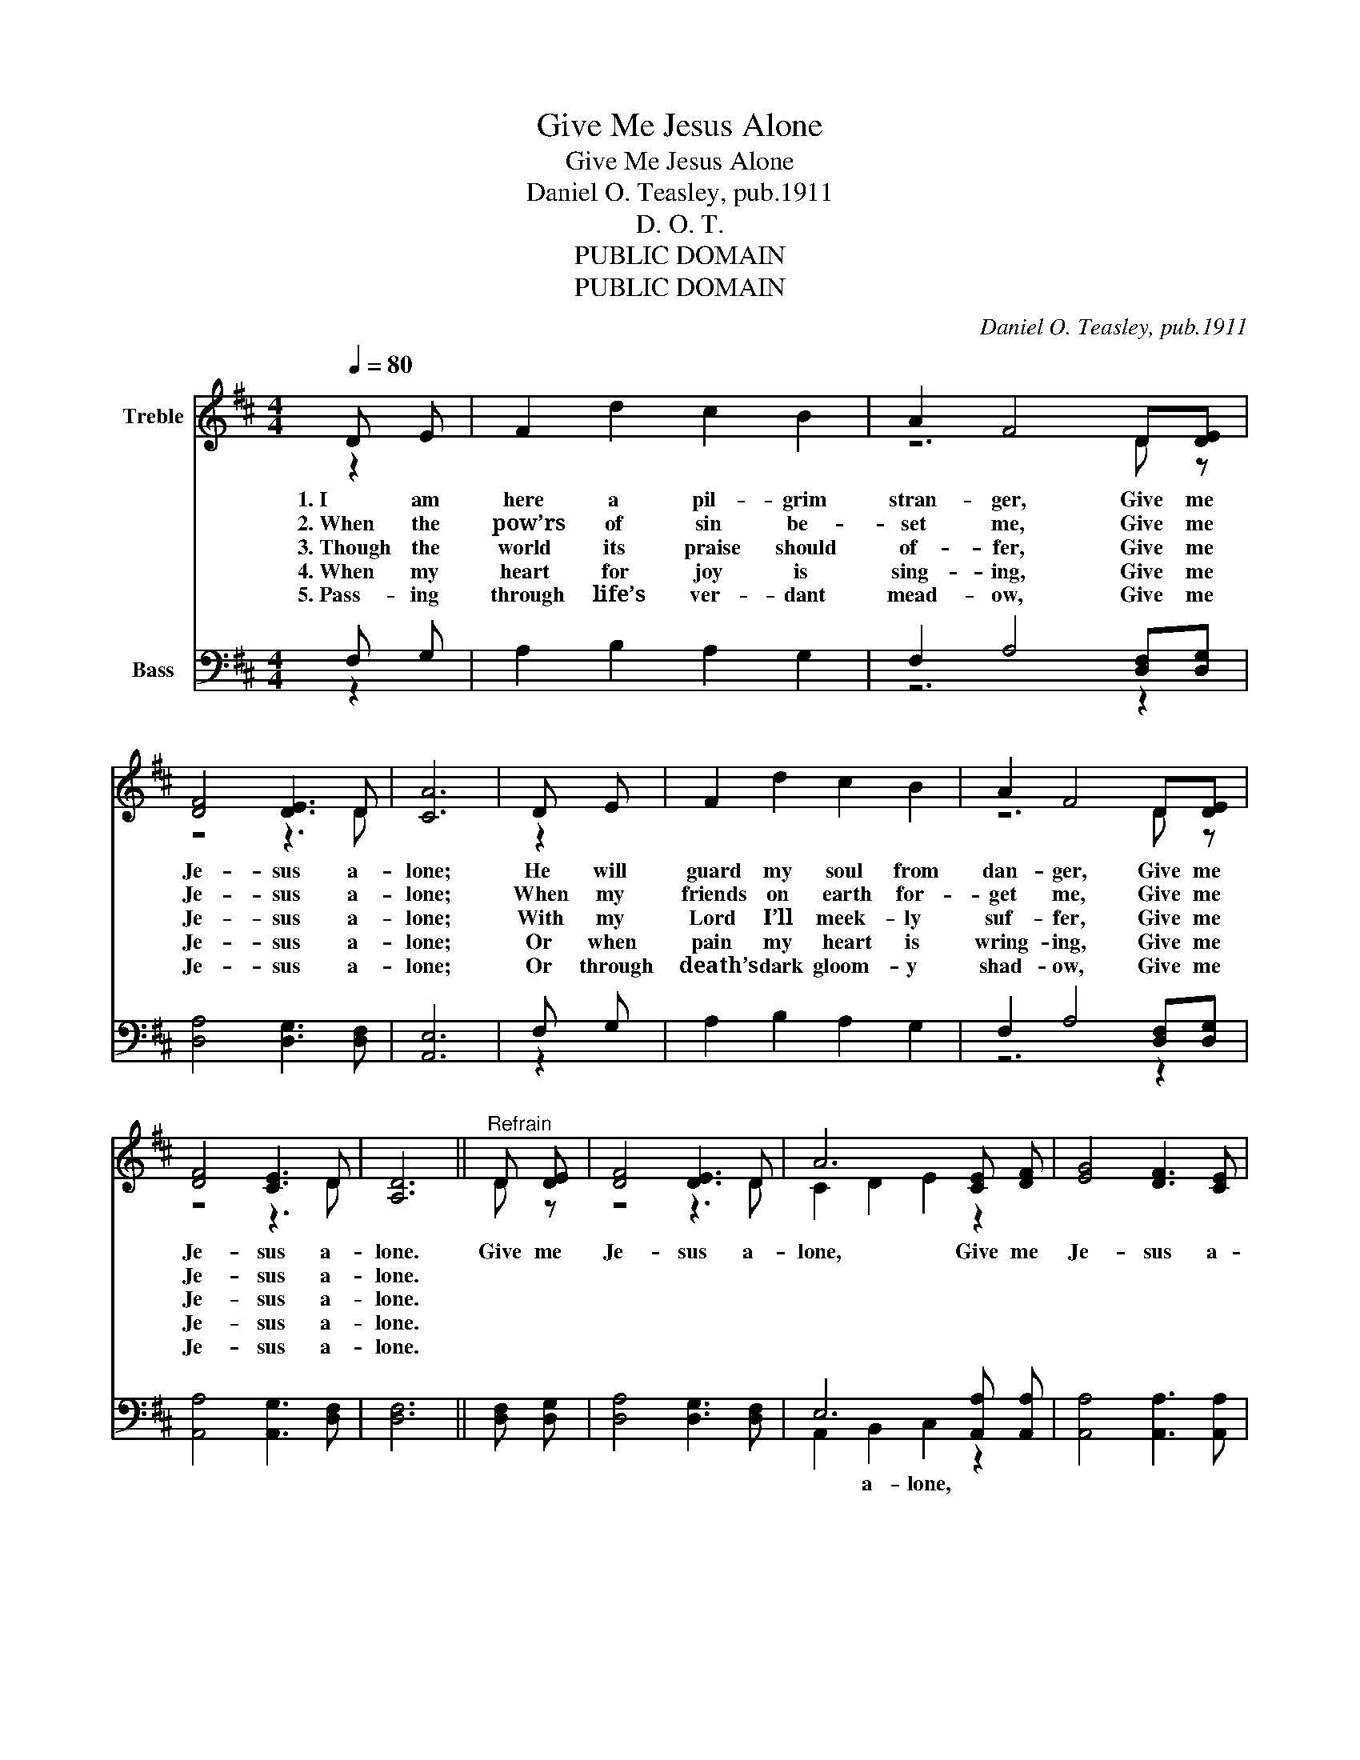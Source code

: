 X:1
T:Give Me Jesus Alone
T:Give Me Jesus Alone
T:Daniel O. Teasley, pub.1911
T:D. O. T.
T:PUBLIC DOMAIN
T:PUBLIC DOMAIN
C:Daniel O. Teasley, pub.1911
Z:D. O. T.
Z:PUBLIC DOMAIN
%%score ( 1 2 ) ( 3 4 )
L:1/8
Q:1/4=80
M:4/4
K:D
V:1 treble nm="Treble"
V:2 treble 
V:3 bass nm="Bass"
V:4 bass 
V:1
 D E | F2 d2 c2 B2 | A2 F4 D[DE] | [DF]4 [DE]3 D | [CA]6 | D E | F2 d2 c2 B2 | A2 F4 D[DE] | %8
w: 1.~I am|here a pil- grim|stran- ger, Give me|Je- sus a-|lone;|He will|guard my soul from|dan- ger, Give me|
w: 2.~When the|pow’rs of sin be-|set me, Give me|Je- sus a-|lone;|When my|friends on earth for-|get me, Give me|
w: 3.~Though the|world its praise should|of- fer, Give me|Je- sus a-|lone;|With my|Lord I’ll meek- ly|suf- fer, Give me|
w: 4.~When my|heart for joy is|sing- ing, Give me|Je- sus a-|lone;|Or when|pain my heart is|wring- ing, Give me|
w: 5.~Pass- ing|through life’s ver- dant|mead- ow, Give me|Je- sus a-|lone;|Or through|death’s dark gloom- y|shad- ow, Give me|
 [DF]4 [CE]3 D | [A,D]6 ||"^Refrain" D [DE] | [DF]4 [DE]3 D | A6 [CE] [DF] | [EG]4 [DF]3 [CE] | %14
w: Je- sus a-|lone.|Give me|Je- sus a-|lone, Give me|Je- sus a-|
w: Je- sus a-|lone.|||||
w: Je- sus a-|lone.|||||
w: Je- sus a-|lone.|||||
w: Je- sus a-|lone.|||||
 [DF]6 | D E | F2 d2 c2 B2 | A2 F4 D[DE] | [DF]4 [CE]3 D | D6 |] %20
w: lone;|Till I|reach my home in|glo- ry Give me|Je- sus a-|lone.|
w: |Eve- ry|hour and eve- ry|mo- ment, * *|||
w: |Let the|world de- ride or|flat- ter, * *|||
w: |In the|sun- shine or the|shad- ow, * *|||
w: |Wheth- er|life or death a-|wait me, * *|||
V:2
 z2 | x8 | z6 D z | z4 z3 D | x6 | z2 | x8 | z6 D z | z4 z3 D | x6 || D z | z4 z3 D | C2 D2 E2 z2 | %13
 x8 | x6 | z2 | x8 | z6 D z | z4 z3 D | A,2 B,2 A,2 |] %20
V:3
 F, G, | A,2 B,2 A,2 G,2 | F,2 A,4 [D,F,][D,G,] | [D,A,]4 [D,G,]3 [D,F,] | [A,,E,]6 | F, G, | %6
w: ||||||
 A,2 B,2 A,2 G,2 | F,2 A,4 [D,F,][D,G,] | [A,,A,]4 [A,,G,]3 [D,F,] | [D,F,]6 || [D,F,] [D,G,] | %11
w: |||||
 [D,A,]4 [D,G,]3 [D,F,] | E,6 [A,,A,] [A,,A,] | [A,,A,]4 [A,,A,]3 [A,,A,] | [D,A,]6 | F, G, | %16
w: |||||
 A,2 B,2 A,2 G,2 | F,2 A,4 [D,F,][D,G,] | [A,,A,]4 [A,,G,]3 [D,F,] | F,2 G,2 F,2 |] %20
w: |||* a- lone.|
V:4
 z2 | x8 | z6 z2 | x8 | x6 | z2 | x8 | z6 z2 | x8 | x6 || x2 | x8 | A,,2 B,,2 C,2 z2 | x8 | x6 | %15
w: ||||||||||||* a- lone,|||
 z2 | x8 | z6 z2 | x8 | D,6 |] %20
w: |||||

